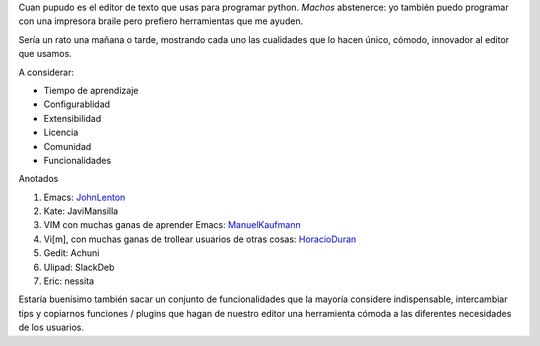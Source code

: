 
Cuan pupudo es el editor de texto que usas para programar python. *Machos* abstenerce: yo también puedo programar con una impresora braile pero prefiero herramientas que me ayuden.

Sería un rato una mañana o tarde, mostrando cada uno las cualidades que lo hacen único, cómodo, innovador al editor que usamos.

A considerar:

* Tiempo de aprendizaje

* Configurablidad

* Extensibilidad

* Licencia

* Comunidad

* Funcionalidades

Anotados

1. Emacs: JohnLenton_

#. Kate: JaviMansilla

#. VIM con muchas ganas de aprender Emacs: ManuelKaufmann_

#. Vi[m], con muchas ganas de trollear usuarios de otras cosas: HoracioDuran_

#. Gedit: Achuni

#. Ulipad: SlackDeb

#. Eric: nessita

Estaría buenísimo también sacar un conjunto de funcionalidades que la mayoría considere indispensable, intercambiar tips y copiarnos funciones / plugins que hagan de nuestro editor una herramienta cómoda a las diferentes necesidades de los usuarios.

.. ############################################################################






.. _johnlenton: /johnlenton
.. _horacioduran: /horacioduran
.. _ManuelKaufmann: /miembros/humitos
